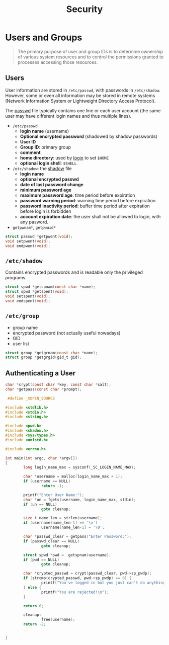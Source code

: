 #+title: Security

* Users and Groups

#+begin_quote
The primary purpose of user and group IDs is to determine ownership of various
system resources and to control the permissions granted to processes accessing
those resources.
#+end_quote

** Users

User information are stored in =/etc/passwd=, with passwords in =/etc/shadow=.
However, some or even all information may be stored in
remote systems (Network Information System or Lightweight Directory Access Protocol).

The [[man:passwd(5)][passwd]] file typically contains one line or each user account (the same
user may have different login names and thus multiple lines).

- =/etc/passwd=
  - *login name* (username)
  - *Optional encrypted password* (shadowed by shadow passwords)
  - *User ID*
  - *Group ID*: primary group
  - *comment*
  - *home directory*: used by [[man:login(1)][login]] to set =$HOME=
  - *optional login shell*: =$SHELL=

- =/etc/shadow=: the [[man:shadow(5)][shadow]] file
  - *login name*
  - *optional encrypted passwd*
  - *date of last password change*
  - *minimum password age*
  - *maximum password age*: time period before expiration
  - *password warning period*: warning time period before expiration
  - *password inactivity period*: buffer time period after expiration before login is forbidden
  - *account expiration date*: the user shall not be allowed to login, with any pasword.

- =getpwnam*=, =getpwuid*=


#+BEGIN_SRC C
struct passwd *getpwent(void);
void setpwent(void);
void endpwent(void);
#+END_SRC


** =/etc/shadow=

Contains encrypted passwords and is readable only the privileged programs.

#+BEGIN_SRC C
struct spwd *getspnam(const char *name);
struct spwd *getspent(void);
void setspent(void);
void endspent(void);
#+END_SRC


** =/etc/group=

- group name
- encrypted password (not actually useful nowadays)
- GID
- user list

#+BEGIN_SRC C
struct group *getgrnam(const char *name);
struct group *getgrgid(gid_t gid);
#+END_SRC

** Authenticating a User

#+BEGIN_SRC C
char *crypt(const char *key, const char *salt);
char *getpass(const char *prompt);
#+END_SRC

#+BEGIN_SRC C
 #define _XOPEN_SOURCE

#include <stdlib.h>
#include <stdio.h>
#include <string.h>

#include <pwd.h>
#include <shadow.h>
#include <sys/types.h>
#include <unistd.h>

#include <errno.h>

int main(int argc, char *argv[])
{
        long login_name_max = sysconf(_SC_LOGIN_NAME_MAX);

        char *username = malloc(login_name_max + 1);
        if (username == NULL)
                return -1;

        printf("Enter User Name:");
        char *un = fgets(username, login_name_max, stdin);
        if (un == NULL)
                goto cleanup;

        size_t name_len = strlen(username);
        if (username[name_len-1] == '\n')
                username[name_len-1] = '\0';

        char *passwd_clear = getpass("Enter Password:");
        if (passwd_clear == NULL)
                goto cleanup;

        struct spwd *pwd =  getspnam(username);
        if (pwd == NULL)
                goto cleanup;

        char *crypted_passwd = crypt(passwd_clear, pwd->sp_pwdp);
        if (strcmp(crypted_passwd, pwd->sp_pwdp) == 0) {
                printf("You've logged in but you just can't do anything\n");
        } else {
                printf("You are rejected!\n");
        }

        return 0;

        cleanup:
                free(username);
        return -2;


}

#+END_SRC
